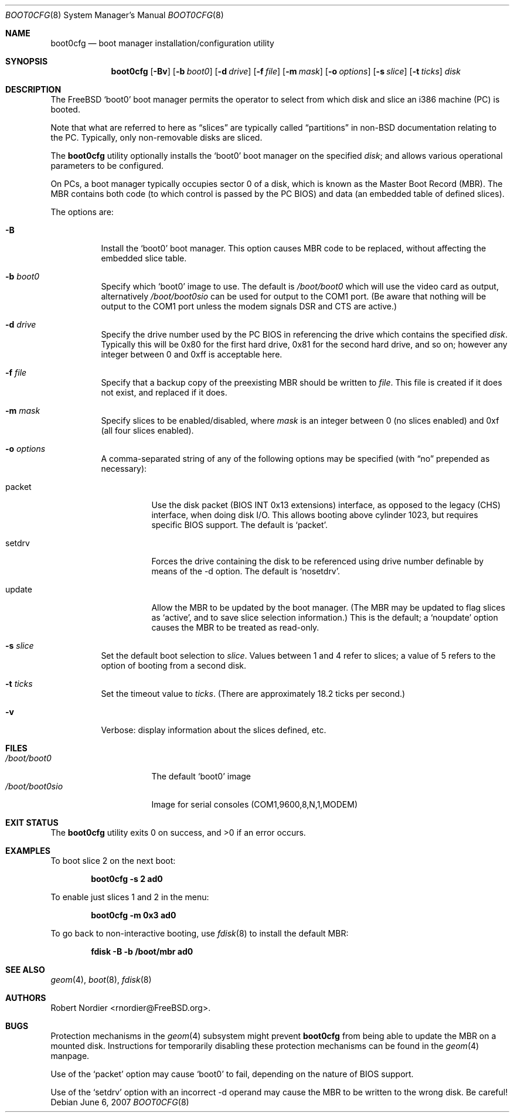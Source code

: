 .\" Copyright (c) 1999 Robert Nordier
.\" All rights reserved.
.\"
.\" Redistribution and use in source and binary forms, with or without
.\" modification, are permitted provided that the following conditions
.\" are met:
.\" 1. Redistributions of source code must retain the above copyright
.\"    notice, this list of conditions and the following disclaimer.
.\" 2. Redistributions in binary form must reproduce the above copyright
.\"    notice, this list of conditions and the following disclaimer in the
.\"    documentation and/or other materials provided with the distribution.
.\"
.\" THIS SOFTWARE IS PROVIDED BY THE AUTHOR AND CONTRIBUTORS``AS IS'' AND
.\" ANY EXPRESS OR IMPLIED WARRANTIES, INCLUDING, BUT NOT LIMITED TO, THE
.\" IMPLIED WARRANTIES OF MERCHANTABILITY AND FITNESS FOR A PARTICULAR
.\" PURPOSE ARE DISCLAIMED.  IN NO EVENT SHALL THE AUTHOR OR CONTRIBUTORS
.\" BE LIABLE FOR ANY DIRECT, INDIRECT, INCIDENTAL, SPECIAL, EXEMPLARY,
.\" OR CONSEQUENTIAL DAMAGES (INCLUDING, BUT NOT LIMITED TO, PROCUREMENT
.\" OF SUBSTITUTE GOODS OR SERVICES; LOSS OF USE, DATA, OR PROFITS; OR
.\" BUSINESS INTERRUPTION) HOWEVER CAUSED AND ON ANY THEORY OF LIABILITY,
.\" WHETHER IN CONTRACT, STRICT LIABILITY, OR TORT (INCLUDING NEGLIGENCE
.\" OR OTHERWISE) ARISING IN ANY WAY OUT OF THE USE OF THIS SOFTWARE,
.\" EVEN IF ADVISED OF THE POSSIBILITY OF SUCH DAMAGE.
.\"
.\" $FreeBSD$
.\"
.Dd June 6, 2007
.Dt BOOT0CFG 8
.Os
.Sh NAME
.Nm boot0cfg
.Nd boot manager installation/configuration utility
.Sh SYNOPSIS
.Nm
.Op Fl Bv
.Op Fl b Ar boot0
.Op Fl d Ar drive
.Op Fl f Ar file
.Op Fl m Ar mask
.Op Fl o Ar options
.Op Fl s Ar slice
.Op Fl t Ar ticks
.Ar disk
.Sh DESCRIPTION
The
.Fx
.Sq boot0
boot manager permits the operator to select from which disk and
slice an i386 machine (PC) is booted.
.Pp
Note that what are referred to here as
.Dq slices
are typically called
.Dq partitions
in
.No non- Ns Bx
documentation relating to the PC.
Typically, only non-removable disks are sliced.
.Pp
The
.Nm
utility optionally installs the
.Sq boot0
boot manager on the specified
.Ar disk ;
and allows various operational parameters to be configured.
.Pp
On PCs, a boot manager typically occupies sector 0 of a disk, which is
known as the Master Boot Record (MBR).
The MBR contains both code (to which control is passed by the PC BIOS)
and data (an embedded table of defined slices).
.Pp
The options are:
.Bl -tag -width indent
.It Fl B
Install the
.Sq boot0
boot manager.
This option causes MBR code to be replaced, without
affecting the embedded slice table.
.It Fl b Ar boot0
Specify which
.Sq boot0
image to use.
The default is
.Pa /boot/boot0
which will use the video card as output, alternatively
.Pa /boot/boot0sio
can be used for output to the COM1 port.
(Be aware that nothing will be output to the COM1 port unless the
modem signals DSR and CTS are active.)
.It Fl d Ar drive
Specify the drive number used by the PC BIOS in referencing the drive
which contains the specified
.Ar disk .
Typically this will be 0x80 for the first hard drive, 0x81 for the
second hard drive, and so on; however any integer between 0 and 0xff
is acceptable here.
.It Fl f Ar file
Specify that a backup copy of the preexisting MBR should be written to
.Ar file .
This file is created if it does not exist, and replaced if it does.
.It Fl m Ar mask
Specify slices to be enabled/disabled, where
.Ar mask
is an integer between 0 (no slices enabled) and 0xf (all four slices
enabled).
.It Fl o Ar options
A comma-separated string of any of the following options may be
specified (with
.Dq no
prepended as necessary):
.Bl -tag -width indent
.It packet
Use the disk packet (BIOS INT 0x13 extensions) interface,
as opposed to the legacy (CHS) interface, when doing disk I/O.
This allows booting above cylinder 1023, but requires specific
BIOS support.
The default is
.Sq packet .
.It setdrv
Forces the drive containing the disk to be referenced using drive
number definable by means of the -d option.
The default is
.Sq nosetdrv .
.It update
Allow the MBR to be updated by the boot manager.
(The MBR may be updated to flag slices as
.Sq active ,
and to save slice selection information.)
This is the default; a
.Sq noupdate
option causes the MBR to be treated as read-only.
.El
.It Fl s Ar slice
Set the default boot selection to
.Ar slice .
Values between 1 and 4 refer to slices; a value of 5 refers to the
option of booting from a second disk.
.It Fl t Ar ticks
Set the timeout value to
.Ar ticks .
(There are approximately 18.2 ticks per second.)
.It Fl v
Verbose: display information about the slices defined, etc.
.El
.Sh FILES
.Bl -tag -width /boot/boot0sio -compact
.It Pa /boot/boot0
The default
.Sq boot0
image
.It Pa /boot/boot0sio
Image for serial consoles (COM1,9600,8,N,1,MODEM)
.El
.Sh EXIT STATUS
.Ex -std
.Sh EXAMPLES
To boot slice 2 on the next boot:
.Pp
.Dl "boot0cfg -s 2 ad0"
.Pp
To enable just slices 1 and 2 in the menu:
.Pp
.Dl "boot0cfg -m 0x3 ad0"
.Pp
To go back to non-interactive booting, use
.Xr fdisk 8
to install the default MBR:
.Pp
.Dl "fdisk -B -b /boot/mbr ad0"
.Pp
.Sh SEE ALSO
.Xr geom 4 ,
.Xr boot 8 ,
.Xr fdisk 8
.Sh AUTHORS
.An Robert Nordier Aq rnordier@FreeBSD.org .
.Sh BUGS
Protection mechanisms in the
.Xr geom 4
subsystem might prevent
.Nm
from being able to update the MBR on a mounted disk.
Instructions for temporarily disabling these protection mechanisms
can be found in the
.Xr geom 4
manpage.
.Pp
Use of the
.Sq packet
option may cause
.Sq boot0
to fail, depending on the nature of BIOS support.
.Pp
Use of the
.Sq setdrv
option with an incorrect -d operand may cause the MBR to be written
to the wrong disk.
Be careful!
